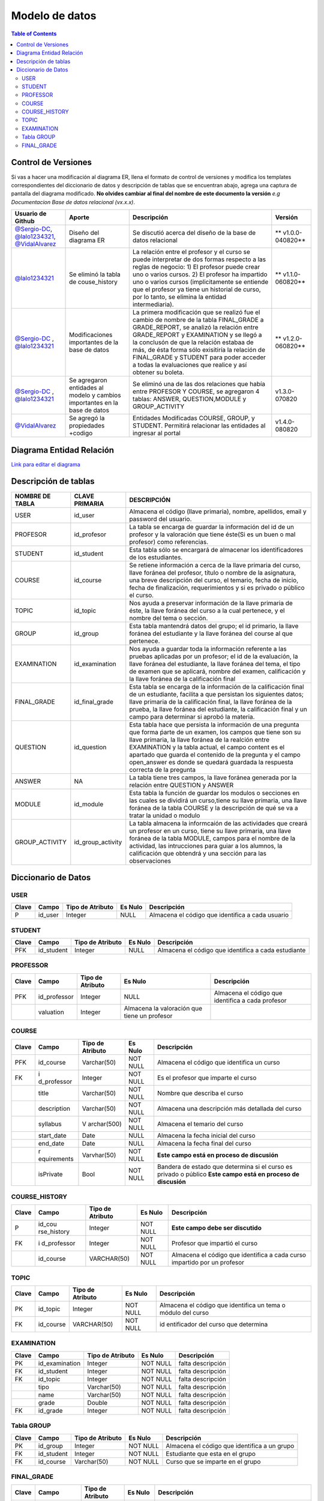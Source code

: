 
***************
Modelo de datos
***************

.. contents:: Table of Contents

Control de Versiones
==============

Si vas a hacer una modificación al diagrama ER, llena el formato de
control de versiones y modifica los templates correspondientes del
diccionario de datos y descripción de tablas que se encuentran abajo,
agrega una captura de pantalla del diagrama modificado. **No olvides
cambiar al final del nombre de este documento la versión** *e.g
Documentacion Base de datos relacional (vx.x.x)*.

+------------------+-----------------+-----------------+-----------------+
| Usuario de       | Aporte          | Descripción     | Versión         |
| Github           |                 |                 |                 |
+==================+=================+=================+=================+
| `@Sergio-DC`_,   | Diseño del      | Se discutió     | **              |
| `@lalo1234321`_, | diagrama ER     | acerca del      | v1.0.0-040820** |
| `@VidalAlvarez`_ |                 | diseño de la    |                 |
|                  |                 | base de datos   |                 |
|                  |                 | relacional      |                 |
+------------------+-----------------+-----------------+-----------------+
| `@lalo1234321`_  | Se eliminó la   | La relación     | **              |
|                  | tabla de        | entre el        | v1.1.0-060820** |
|                  | couse_history   | profesor y el   |                 |
|                  |                 | curso se puede  |                 |
|                  |                 | interpretar de  |                 |
|                  |                 | dos formas      |                 |
|                  |                 | respecto a las  |                 |
|                  |                 | reglas de       |                 |
|                  |                 | negocio: 1) El  |                 |
|                  |                 | profesor puede  |                 |
|                  |                 | crear uno o     |                 |
|                  |                 | varios cursos.  |                 |
|                  |                 | 2) El profesor  |                 |
|                  |                 | ha impartido    |                 |
|                  |                 | uno o varios    |                 |
|                  |                 | cursos          |                 |
|                  |                 | (implicitamente |                 |
|                  |                 | se entiende que |                 |
|                  |                 | el profesor ya  |                 |
|                  |                 | tiene un        |                 |
|                  |                 | historial de    |                 |
|                  |                 | curso, por lo   |                 |
|                  |                 | tanto, se       |                 |
|                  |                 | elimina la      |                 |
|                  |                 | entidad         |                 |
|                  |                 | intermediaria). |                 |
+------------------+-----------------+-----------------+-----------------+
| `@Sergio-DC`_ ,  | Modificaciones  | La primera      | **              |
| `@lalo1234321`_  | importantes de  | modificación    | v1.2.0-060820** |
|                  | la base de      | que se realizó  |                 |
|                  | datos           | fue el cambio   |                 |
|                  |                 | de nombre de la |                 |
|                  |                 | tabla           |                 |
|                  |                 | FINAL_GRADE a   |                 |
|                  |                 | GRADE_REPORT,   |                 |
|                  |                 | se analizó la   |                 |
|                  |                 | relación entre  |                 |
|                  |                 | GRADE_REPORT y  |                 |
|                  |                 | EXAMINATION y   |                 |
|                  |                 | se llegó a la   |                 |
|                  |                 | conclusón de    |                 |
|                  |                 | que la relación |                 |
|                  |                 | estabaa de más, |                 |
|                  |                 | de ésta forma   |                 |
|                  |                 | sólo exisitiría |                 |
|                  |                 | la relación de  |                 |
|                  |                 | FINAL_GRADE y   |                 |
|                  |                 | STUDENT para    |                 |
|                  |                 | poder acceder a |                 |
|                  |                 | todas la        |                 |
|                  |                 | evaluaciones    |                 |
|                  |                 | que realice y   |                 |
|                  |                 | así obtener su  |                 |
|                  |                 | boleta.         |                 |
+------------------+-----------------+-----------------+-----------------+
| `@Sergio-DC`_ ,  | Se agregaron    | Se eliminó una  | v1.3.0-070820   |
| `@lalo1234321`_  | entidades al    | de las dos      |                 |
|                  | modelo y        | relaciones que  |                 |
|                  | cambios         | había entre     |                 |
|                  | importantes en  | PROFESOR Y      |                 |
|                  | la base de      | COURSE, se      |                 |
|                  | datos           | agregaron 4     |                 |
|                  |                 | tablas:         |                 |
|                  |                 | ANSWER,         |                 |
|                  |                 | QUESTION,MODULE |                 |
|                  |                 | y               |                 |
|                  |                 | GROUP_ACTIVITY  |                 |
+------------------+-----------------+-----------------+-----------------+
| `@VidalAlvarez`_ | Se agregó la    | Entidades       | v1.4.0-080820   |
|                  | propiedades     | Modificadas     |                 |
|                  | +codigo         | COURSE, GROUP,  |                 |
|                  |                 | y STUDENT.      |                 |
|                  |                 | Permitirá       |                 |
|                  |                 | relacionar las  |                 |
|                  |                 | entidades al    |                 |
|                  |                 | ingresar al     |                 |
|                  |                 | portal          |                 |
+------------------+-----------------+-----------------+-----------------+

.. _@Sergio-DC: https://github.com/Sergio-DC

.. _@VidalAlvarez: https://github.com/ReynaldoAlvarez 

.. _@lalo1234321: https://github.com/lalo1234321

Diagrama Entidad Relación
==============

`Link para editar el diagrama`_ |Tabla_versiones|

.. _Link para editar el diagrama: https://app.lucidchart.com/invitations/accept/4e829d59-8b8f-448f-a828-7677a8c0870e

.. |Tabla_versiones| image:: https://res.cloudinary.com/vidalalvarez/image/upload/v1596902314/bd/Diagrama-ER_v1.3.0_-_Diagrama_E-R_g6ejzd.png

   
Descripción de tablas
=====================

+-----------------------+-----------------------+-----------------------+
| NOMBRE DE TABLA       | CLAVE PRIMARIA        | DESCRIPCIÓN           |
+=======================+=======================+=======================+
| USER                  | id_user               | Almacena el código    |
|                       |                       | (llave primaria),     |
|                       |                       | nombre, apellidos,    |
|                       |                       | email y password del  |
|                       |                       | usuario.              |
+-----------------------+-----------------------+-----------------------+
| PROFESOR              | id_profesor           | La tabla se encarga   |
|                       |                       | de guardar la         |
|                       |                       | información del id de |
|                       |                       | un profesor y la      |
|                       |                       | valoración que tiene  |
|                       |                       | éste(Si es un buen o  |
|                       |                       | mal profesor) como    |
|                       |                       | referencias.          |
+-----------------------+-----------------------+-----------------------+
| STUDENT               | id_student            | Esta tabla sólo se    |
|                       |                       | encargará de          |
|                       |                       | almacenar los         |
|                       |                       | identificadores de    |
|                       |                       | los estudiantes.      |
+-----------------------+-----------------------+-----------------------+
| COURSE                | id_course             | Se retiene            |
|                       |                       | información a cerca   |
|                       |                       | de la llave primaria  |
|                       |                       | del curso, llave      |
|                       |                       | foránea del profesor, |
|                       |                       | título o nombre de la |
|                       |                       | asignatura, una breve |
|                       |                       | descripción del       |
|                       |                       | curso, el temario,    |
|                       |                       | fecha de inicio,      |
|                       |                       | fecha de              |
|                       |                       | finalización,         |
|                       |                       | requerimientos y si   |
|                       |                       | es privado o público  |
|                       |                       | el curso.             |
+-----------------------+-----------------------+-----------------------+
| TOPIC                 | id_topic              | Nos ayuda a preservar |
|                       |                       | información de la     |
|                       |                       | llave primaria de     |
|                       |                       | éste, la llave        |
|                       |                       | foránea del curso a   |
|                       |                       | la cual pertenece, y  |
|                       |                       | el nombre del tema o  |
|                       |                       | sección.              |
+-----------------------+-----------------------+-----------------------+
| GROUP                 | id_group              | Esta tabla mantendrá  |
|                       |                       | datos del grupo; el   |
|                       |                       | id primario, la llave |
|                       |                       | foránea del           |
|                       |                       | estudiante y la llave |
|                       |                       | foránea del course al |
|                       |                       | que pertenece.        |
+-----------------------+-----------------------+-----------------------+
| EXAMINATION           | id_examination        | Nos ayuda a guardar   |
|                       |                       | toda la información   |
|                       |                       | referente a las       |
|                       |                       | pruebas aplicadas por |
|                       |                       | un profesor; el id de |
|                       |                       | la evaluación, la     |
|                       |                       | llave foránea del     |
|                       |                       | estudiante, la llave  |
|                       |                       | foránea del tema, el  |
|                       |                       | tipo de examen que se |
|                       |                       | aplicará, nombre del  |
|                       |                       | examen, calificación  |
|                       |                       | y la llave foránea de |
|                       |                       | la calificación final |
+-----------------------+-----------------------+-----------------------+
| FINAL_GRADE           | id_final_grade        | Esta tabla se encarga |
|                       |                       | de la información de  |
|                       |                       | la calificación final |
|                       |                       | de un estudiante,     |
|                       |                       | facilita a que        |
|                       |                       | persistan los         |
|                       |                       | siguientes datos;     |
|                       |                       | llave primaria de la  |
|                       |                       | calificación final,   |
|                       |                       | la llave foránea de   |
|                       |                       | la prueba, la llave   |
|                       |                       | foránea del           |
|                       |                       | estudiante, la        |
|                       |                       | calificación final y  |
|                       |                       | un campo para         |
|                       |                       | determinar si aprobó  |
|                       |                       | la materia.           |
+-----------------------+-----------------------+-----------------------+
| QUESTION              | id_question           | Esta tabla hace que   |
|                       |                       | persista la           |
|                       |                       | información de una    |
|                       |                       | pregunta que forma    |
|                       |                       | ṕarte de un examen,   |
|                       |                       | los campos que tiene  |
|                       |                       | son su llave          |
|                       |                       | primaria, la llave    |
|                       |                       | foránea de la         |
|                       |                       | realción entre        |
|                       |                       | EXAMINATION y la      |
|                       |                       | tabla actual, el      |
|                       |                       | campo content es el   |
|                       |                       | apartado que guarda   |
|                       |                       | el contenido de la    |
|                       |                       | pregunta y el campo   |
|                       |                       | open_answer es donde  |
|                       |                       | se quedará guardada   |
|                       |                       | la respuesta correcta |
|                       |                       | de la pregunta        |
+-----------------------+-----------------------+-----------------------+
| ANSWER                | NA                    | La tabla tiene tres   |
|                       |                       | campos, la llave      |
|                       |                       | foránea generada por  |
|                       |                       | la relación entre     |
|                       |                       | QUESTION y ANSWER     |
+-----------------------+-----------------------+-----------------------+
| MODULE                | id_module             | Esta tabla la función |
|                       |                       | de guardar los        |
|                       |                       | modulos o secciones   |
|                       |                       | en las cuales se      |
|                       |                       | dividirá un           |
|                       |                       | curso,tiene su llave  |
|                       |                       | primaria, una llave   |
|                       |                       | foránea de la tabla   |
|                       |                       | COURSE y la           |
|                       |                       | descripción de qué se |
|                       |                       | va a tratar la unidad |
|                       |                       | o modulo              |
+-----------------------+-----------------------+-----------------------+
| GROUP_ACTIVITY        | id_group_activity     | La tabla almacena la  |
|                       |                       | informcaión de las    |
|                       |                       | actividades que       |
|                       |                       | creará un profesor en |
|                       |                       | un curso, tiene su    |
|                       |                       | llave primaria, una   |
|                       |                       | llave foránea de la   |
|                       |                       | tabla MODULE, campos  |
|                       |                       | para el nombre de la  |
|                       |                       | actividad, las        |
|                       |                       | intrucciones para     |
|                       |                       | guiar a los alumnos,  |
|                       |                       | la calificación que   |
|                       |                       | obtendrá y una        |
|                       |                       | sección para las      |
|                       |                       | observaciones         |
+-----------------------+-----------------------+-----------------------+


Diccionario de Datos
==============

USER
~~~~

+-------+---------+------------------+---------+--------------------+
| Clave | Campo   | Tipo de Atributo | Es Nulo | Descripción        |
+=======+=========+==================+=========+====================+
| P     | id_user | Integer          | NULL    | Almacena el código |
|       |         |                  |         | que identifica a   |
|       |         |                  |         | cada usuario       |
+-------+---------+------------------+---------+--------------------+

STUDENT
~~~~~~~

+-------+------------+------------------+---------+------------------+
| Clave | Campo      | Tipo de Atributo | Es Nulo | Descripción      |
+=======+============+==================+=========+==================+
| PFK   | id_student | Integer          | NULL    | Almacena el      |
|       |            |                  |         | código que       |
|       |            |                  |         | identifica a     |
|       |            |                  |         | cada estudiante  |
+-------+------------+------------------+---------+------------------+

PROFESSOR
~~~~~~~~~

+-------+--------------+--------------+--------------+--------------+
| Clave | Campo        | Tipo de      | Es Nulo      | Descripción  |
|       |              | Atributo     |              |              |
+=======+==============+==============+==============+==============+
| PFK   | id_professor | Integer      | NULL         | Almacena el  |
|       |              |              |              | código que   |
|       |              |              |              | identifica a |
|       |              |              |              | cada         |
|       |              |              |              | profesor     |
+-------+--------------+--------------+--------------+--------------+
|       | valuation    | Integer      | Almacena la  |              |
|       |              |              | valoración   |              |
|       |              |              | que tiene un |              |
|       |              |              | profesor     |              |
+-------+--------------+--------------+--------------+--------------+

COURSE
~~~~~~

+-------------+-------------+-------------+-------------+-------------+
| Clave       | Campo       | Tipo de     | Es Nulo     | Descripción |
|             |             | Atributo    |             |             |
+=============+=============+=============+=============+=============+
| PFK         | id_course   | Varchar(50) | NOT NULL    | Almacena el |
|             |             |             |             | código que  |
|             |             |             |             | identifica  |
|             |             |             |             | un curso    |
+-------------+-------------+-------------+-------------+-------------+
| FK          | i           | Integer     | NOT NULL    | Es el       |
|             | d_professor |             |             | profesor    |
|             |             |             |             | que imparte |
|             |             |             |             | el curso    |
+-------------+-------------+-------------+-------------+-------------+
|             | title       | Varchar(50) | NOT NULL    | Nombre que  |
|             |             |             |             | describa el |
|             |             |             |             | curso       |
+-------------+-------------+-------------+-------------+-------------+
|             | description | Varchar(50) | NOT NULL    | Almacena    |
|             |             |             |             | una         |
|             |             |             |             | descripción |
|             |             |             |             | más         |
|             |             |             |             | detallada   |
|             |             |             |             | del curso   |
+-------------+-------------+-------------+-------------+-------------+
|             | syllabus    | V           | NOT NULL    | Almacena el |
|             |             | archar(500) |             | temario del |
|             |             |             |             | curso       |
+-------------+-------------+-------------+-------------+-------------+
|             | start_date  | Date        | NULL        | Almacena la |
|             |             |             |             | fecha       |
|             |             |             |             | inicial del |
|             |             |             |             | curso       |
+-------------+-------------+-------------+-------------+-------------+
|             | end_date    | Date        | NULL        | Almacena la |
|             |             |             |             | fecha final |
|             |             |             |             | del curso   |
+-------------+-------------+-------------+-------------+-------------+
|             | r           | Varvhar(50) | NOT NULL    | **Este      |
|             | equirements |             |             | campo está  |
|             |             |             |             | en proceso  |
|             |             |             |             | de          |
|             |             |             |             | discusión** |
+-------------+-------------+-------------+-------------+-------------+
|             | isPrivate   | Bool        | NOT NULL    | Bandera de  |
|             |             |             |             | estado que  |
|             |             |             |             | determina   |
|             |             |             |             | si el curso |
|             |             |             |             | es privado  |
|             |             |             |             | o público   |
|             |             |             |             | **Este      |
|             |             |             |             | campo está  |
|             |             |             |             | en proceso  |
|             |             |             |             | de          |
|             |             |             |             | discusión** |
+-------------+-------------+-------------+-------------+-------------+

COURSE_HISTORY
~~~~~~~~~~~~~~

+-------------+-------------+-------------+-------------+-------------+
| Clave       | Campo       | Tipo de     | Es Nulo     | Descripción |
|             |             | Atributo    |             |             |
+=============+=============+=============+=============+=============+
| P           | id_cou      | Integer     | NOT NULL    | **Este      |
|             | rse_history |             |             | campo debe  |
|             |             |             |             | ser         |
|             |             |             |             | discutido** |
+-------------+-------------+-------------+-------------+-------------+
| FK          | i           | Integer     | NOT NULL    | Profesor    |
|             | d_professor |             |             | que         |
|             |             |             |             | impartió el |
|             |             |             |             | curso       |
+-------------+-------------+-------------+-------------+-------------+
|             | id_course   | VARCHAR(50) | NOT NULL    | Almacena el |
|             |             |             |             | código que  |
|             |             |             |             | identifica  |
|             |             |             |             | a cada      |
|             |             |             |             | curso       |
|             |             |             |             | impartido   |
|             |             |             |             | por un      |
|             |             |             |             | profesor    |
+-------------+-------------+-------------+-------------+-------------+

TOPIC
~~~~~

+-------------+-------------+-------------+-------------+-------------+
| Clave       | Campo       | Tipo de     | Es Nulo     | Descripción |
|             |             | Atributo    |             |             |
+=============+=============+=============+=============+=============+
| PK          | id_topic    | Integer     | NOT NULL    | Almacena el |
|             |             |             |             | código que  |
|             |             |             |             | identifica  |
|             |             |             |             | un tema o   |
|             |             |             |             | módulo del  |
|             |             |             |             | curso       |
+-------------+-------------+-------------+-------------+-------------+
| FK          | id_course   | VARCHAR(50) | NOT NULL    | id          |
|             |             |             |             | entificador |
|             |             |             |             | del curso   |
|             |             |             |             | que         |
|             |             |             |             | determina   |
+-------------+-------------+-------------+-------------+-------------+

EXAMINATION
~~~~~~~~~~~

===== ============== ================ ======== =================
Clave Campo          Tipo de Atributo Es Nulo  Descripción
===== ============== ================ ======== =================
PK    id_examination Integer          NOT NULL falta descripción
FK    id_student     Integer          NOT NULL falta descripción
FK    id_topic       Integer          NOT NULL falta descripción
\     tipo           Varchar(50)      NOT NULL falta descripción
\     name           Varchar(50)      NOT NULL falta descripción
\     grade          Double           NOT NULL falta descripción
FK    id_grade       Integer          NOT NULL falta descripción
===== ============== ================ ======== =================

Tabla GROUP
~~~~~~~~~~~

+-------+------------+------------------+----------+------------------+
| Clave | Campo      | Tipo de Atributo | Es Nulo  | Descripción      |
+=======+============+==================+==========+==================+
| PK    | id_group   | Integer          | NOT NULL | Almacena el      |
|       |            |                  |          | código que       |
|       |            |                  |          | identifica a un  |
|       |            |                  |          | grupo            |
+-------+------------+------------------+----------+------------------+
| FK    | id_student | Integer          | NOT NULL | Estudiante que   |
|       |            |                  |          | esta en el grupo |
+-------+------------+------------------+----------+------------------+
| FK    | id_course  | Varchar(50)      | NOT NULL | Curso que se     |
|       |            |                  |          | imparte en el    |
|       |            |                  |          | grupo            |
+-------+------------+------------------+----------+------------------+

FINAL_GRADE
~~~~~~~~~~~

+-------------+-------------+-------------+-------------+-------------+
| Clave       | Campo       | Tipo de     | Es Nulo     | Descripción |
|             |             | Atributo    |             |             |
+=============+=============+=============+=============+=============+
| PK          | id_grade    | Integer     | NOT NULL    | Almacena el |
|             |             |             |             | código que  |
|             |             |             |             | identifica  |
|             |             |             |             | a una       |
|             |             |             |             | boleta      |
+-------------+-------------+-------------+-------------+-------------+
| FK          | id_         | Integer     | NOT NULL    | t           |
|             | examination |             |             | est/pruebas |
|             |             |             |             | presentadas |
|             |             |             |             | por el      |
|             |             |             |             | alumno para |
|             |             |             |             | poder       |
|             |             |             |             | realizar el |
|             |             |             |             | calculo del |
|             |             |             |             | promedio    |
|             |             |             |             | final       |
+-------------+-------------+-------------+-------------+-------------+
| FK          | id_student  | Integer     | NOT NULL    | Almacena al |
|             |             |             |             | estudiante  |
|             |             |             |             | que es      |
|             |             |             |             | dueño de la |
|             |             |             |             | boleta      |
+-------------+-------------+-------------+-------------+-------------+
|             | final_grade | Double      | NOT NULL    |             |
+-------------+-------------+-------------+-------------+-------------+
